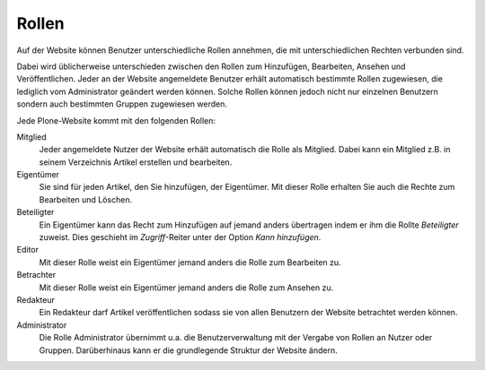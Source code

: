 Rollen
======

Auf der Website können Benutzer unterschiedliche Rollen annehmen, die mit unterschiedlichen Rechten verbunden sind. 

Dabei wird üblicherweise unterschieden zwischen den Rollen zum Hinzufügen, Bearbeiten, Ansehen und Veröffentlichen. Jeder an der Website angemeldete Benutzer erhält automatisch bestimmte Rollen zugewiesen, die lediglich vom Administrator geändert werden können. Solche Rollen können jedoch nicht nur einzelnen Benutzern sondern auch bestimmten Gruppen zugewiesen werden.

Jede Plone-Website kommt mit den folgenden Rollen:

Mitglied
 Jeder angemeldete Nutzer der Website erhält automatisch die Rolle als Mitglied. Dabei kann ein Mitglied z.B. in seinem Verzeichnis Artikel erstellen und bearbeiten.
Eigentümer
 Sie sind für jeden Artikel, den Sie hinzufügen, der Eigentümer. Mit dieser Rolle erhalten Sie auch die Rechte zum Bearbeiten und Löschen.
Beteiligter
 Ein Eigentümer kann das Recht zum Hinzufügen auf jemand anders übertragen indem er ihm die Rollte *Beteiligter* zuweist. Dies geschieht im *Zugriff*-Reiter unter der Option *Kann hinzufügen*.
Editor
 Mit dieser Rolle weist ein Eigentümer jemand anders die Rolle zum Bearbeiten zu.
Betrachter
 Mit dieser Rolle weist ein Eigentümer jemand anders die Rolle zum Ansehen zu.
Redakteur
 Ein Redakteur darf Artikel veröffentlichen sodass sie von allen Benutzern der Website betrachtet werden können.
Administrator
 Die Rolle Administrator übernimmt u.a. die Benutzerverwaltung mit der Vergabe von Rollen an Nutzer oder Gruppen. Darüberhinaus kann er die grundlegende Struktur der Website ändern.

